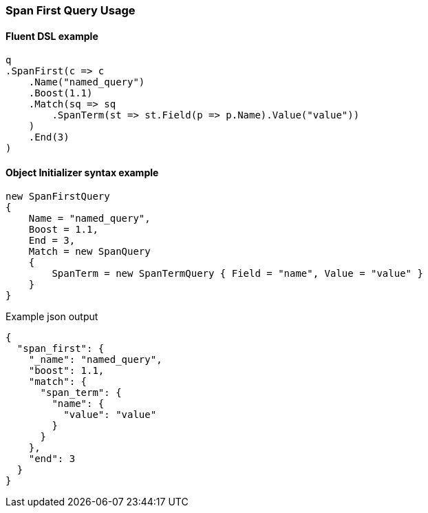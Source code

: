 :ref_current: https://www.elastic.co/guide/en/elasticsearch/reference/7.12

:github: https://github.com/elastic/elasticsearch-net

:nuget: https://www.nuget.org/packages

////
IMPORTANT NOTE
==============
This file has been generated from https://github.com/elastic/elasticsearch-net/tree/7.x/src/Tests/Tests/QueryDsl/Span/First/SpanFirstQueryUsageTests.cs. 
If you wish to submit a PR for any spelling mistakes, typos or grammatical errors for this file,
please modify the original csharp file found at the link and submit the PR with that change. Thanks!
////

[[span-first-query-usage]]
=== Span First Query Usage

==== Fluent DSL example

[source,csharp]
----
q
.SpanFirst(c => c
    .Name("named_query")
    .Boost(1.1)
    .Match(sq => sq
        .SpanTerm(st => st.Field(p => p.Name).Value("value"))
    )
    .End(3)
)
----

==== Object Initializer syntax example

[source,csharp]
----
new SpanFirstQuery
{
    Name = "named_query",
    Boost = 1.1,
    End = 3,
    Match = new SpanQuery
    {
        SpanTerm = new SpanTermQuery { Field = "name", Value = "value" }
    }
}
----

[source,javascript]
.Example json output
----
{
  "span_first": {
    "_name": "named_query",
    "boost": 1.1,
    "match": {
      "span_term": {
        "name": {
          "value": "value"
        }
      }
    },
    "end": 3
  }
}
----

